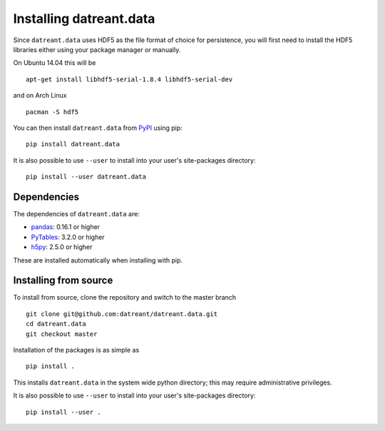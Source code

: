 ========================
Installing datreant.data
========================
Since ``datreant.data`` uses HDF5 as the file format of choice for persistence,
you will first need to install the HDF5 libraries either using your package
manager or manually. 

On Ubuntu 14.04 this will be ::

    apt-get install libhdf5-serial-1.8.4 libhdf5-serial-dev

and on Arch Linux ::
   
    pacman -S hdf5

You can then install ``datreant.data`` from `PyPI <https://pypi.python.org/>`_
using pip::

    pip install datreant.data

It is also possible to use ``--user`` to install into your user's site-packages
directory::

    pip install --user datreant.data

Dependencies
============
The dependencies of ``datreant.data`` are:

- `pandas`_: 0.16.1 or higher
- `PyTables`_: 3.2.0 or higher
- `h5py`_: 2.5.0 or higher

.. _`pandas`: http://pandas.pydata.org/
.. _`PyTables`: http://www.pytables.org/
.. _`h5py`: http://www.h5py.org/

These are installed automatically when installing with pip.

Installing from source
======================
To install from source, clone the repository and switch to the master branch ::

    git clone git@github.com:datreant/datreant.data.git
    cd datreant.data
    git checkout master

Installation of the packages is as simple as ::

    pip install .

This installs ``datreant.data`` in the system wide python directory; this may
require administrative privileges.

It is also possible to use ``--user`` to install into your user's site-packages
directory::

    pip install --user .
